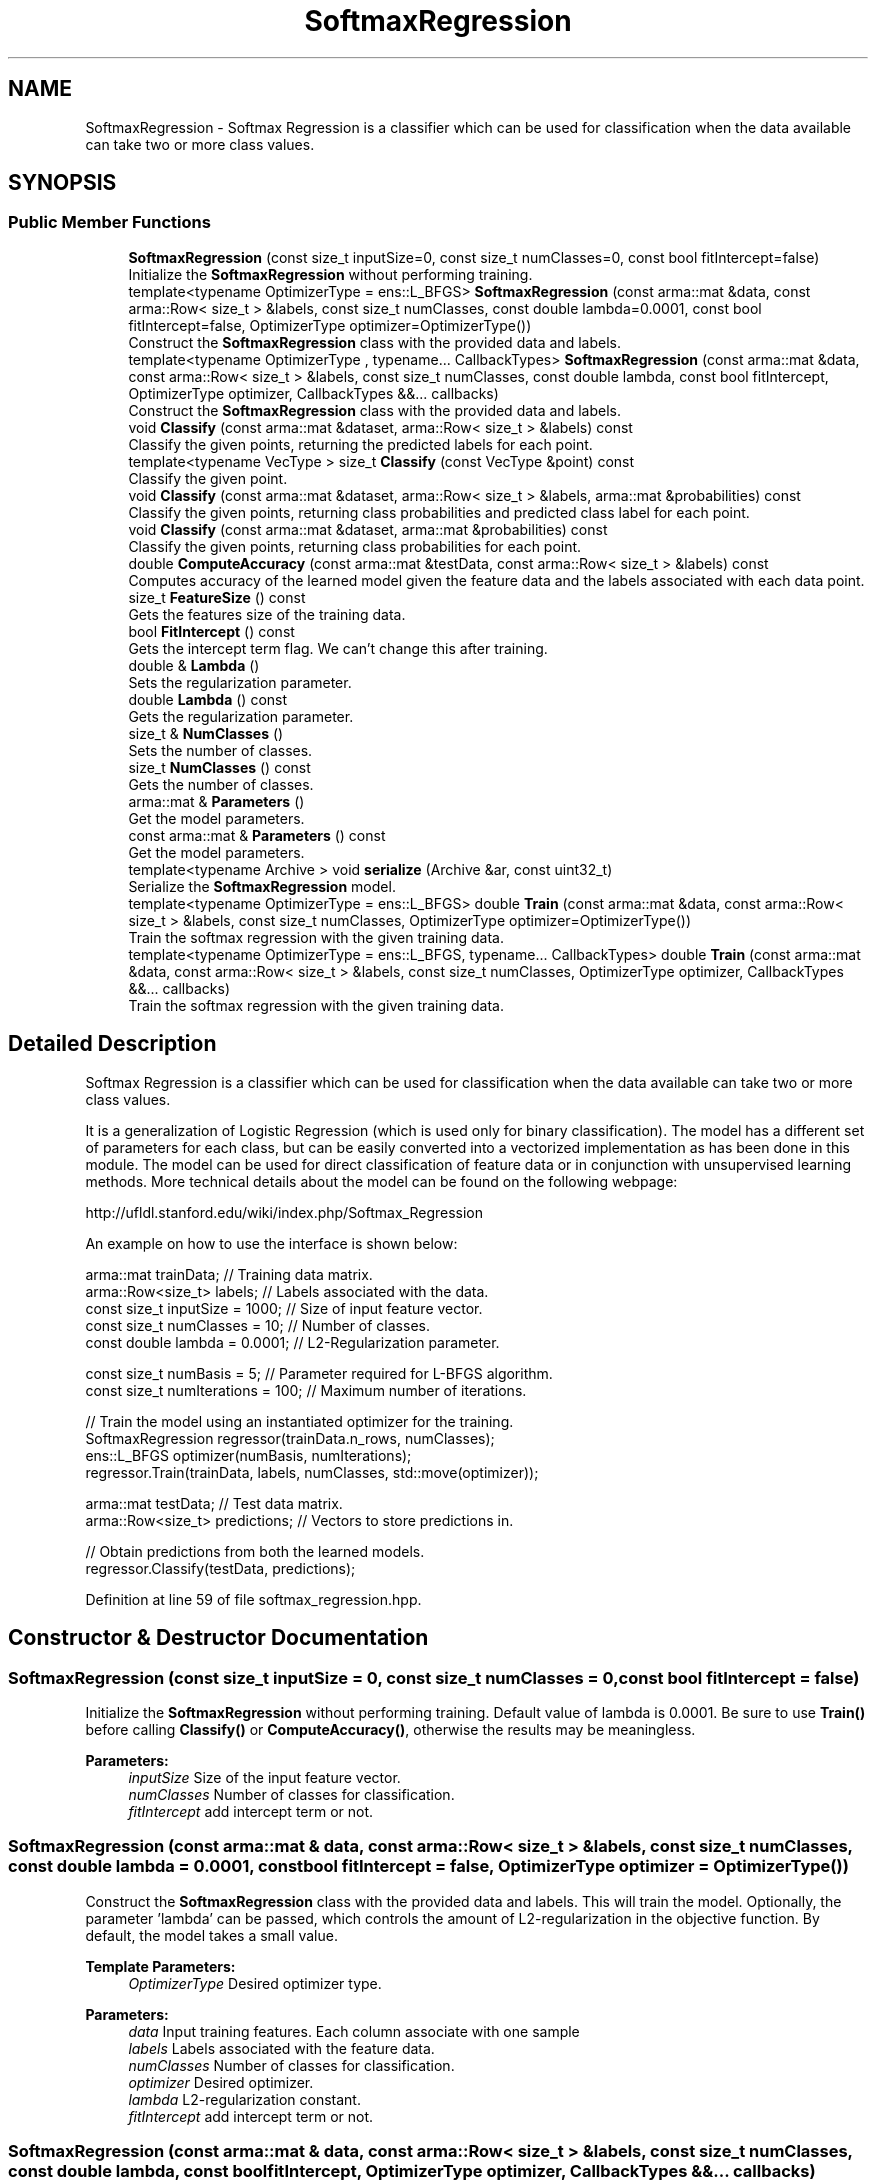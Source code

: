 .TH "SoftmaxRegression" 3 "Sun Aug 22 2021" "Version 3.4.2" "mlpack" \" -*- nroff -*-
.ad l
.nh
.SH NAME
SoftmaxRegression \- Softmax Regression is a classifier which can be used for classification when the data available can take two or more class values\&.  

.SH SYNOPSIS
.br
.PP
.SS "Public Member Functions"

.in +1c
.ti -1c
.RI "\fBSoftmaxRegression\fP (const size_t inputSize=0, const size_t numClasses=0, const bool fitIntercept=false)"
.br
.RI "Initialize the \fBSoftmaxRegression\fP without performing training\&. "
.ti -1c
.RI "template<typename OptimizerType  = ens::L_BFGS> \fBSoftmaxRegression\fP (const arma::mat &data, const arma::Row< size_t > &labels, const size_t numClasses, const double lambda=0\&.0001, const bool fitIntercept=false, OptimizerType optimizer=OptimizerType())"
.br
.RI "Construct the \fBSoftmaxRegression\fP class with the provided data and labels\&. "
.ti -1c
.RI "template<typename OptimizerType , typename\&.\&.\&. CallbackTypes> \fBSoftmaxRegression\fP (const arma::mat &data, const arma::Row< size_t > &labels, const size_t numClasses, const double lambda, const bool fitIntercept, OptimizerType optimizer, CallbackTypes &&\&.\&.\&. callbacks)"
.br
.RI "Construct the \fBSoftmaxRegression\fP class with the provided data and labels\&. "
.ti -1c
.RI "void \fBClassify\fP (const arma::mat &dataset, arma::Row< size_t > &labels) const"
.br
.RI "Classify the given points, returning the predicted labels for each point\&. "
.ti -1c
.RI "template<typename VecType > size_t \fBClassify\fP (const VecType &point) const"
.br
.RI "Classify the given point\&. "
.ti -1c
.RI "void \fBClassify\fP (const arma::mat &dataset, arma::Row< size_t > &labels, arma::mat &probabilities) const"
.br
.RI "Classify the given points, returning class probabilities and predicted class label for each point\&. "
.ti -1c
.RI "void \fBClassify\fP (const arma::mat &dataset, arma::mat &probabilities) const"
.br
.RI "Classify the given points, returning class probabilities for each point\&. "
.ti -1c
.RI "double \fBComputeAccuracy\fP (const arma::mat &testData, const arma::Row< size_t > &labels) const"
.br
.RI "Computes accuracy of the learned model given the feature data and the labels associated with each data point\&. "
.ti -1c
.RI "size_t \fBFeatureSize\fP () const"
.br
.RI "Gets the features size of the training data\&. "
.ti -1c
.RI "bool \fBFitIntercept\fP () const"
.br
.RI "Gets the intercept term flag\&. We can't change this after training\&. "
.ti -1c
.RI "double & \fBLambda\fP ()"
.br
.RI "Sets the regularization parameter\&. "
.ti -1c
.RI "double \fBLambda\fP () const"
.br
.RI "Gets the regularization parameter\&. "
.ti -1c
.RI "size_t & \fBNumClasses\fP ()"
.br
.RI "Sets the number of classes\&. "
.ti -1c
.RI "size_t \fBNumClasses\fP () const"
.br
.RI "Gets the number of classes\&. "
.ti -1c
.RI "arma::mat & \fBParameters\fP ()"
.br
.RI "Get the model parameters\&. "
.ti -1c
.RI "const arma::mat & \fBParameters\fP () const"
.br
.RI "Get the model parameters\&. "
.ti -1c
.RI "template<typename Archive > void \fBserialize\fP (Archive &ar, const uint32_t)"
.br
.RI "Serialize the \fBSoftmaxRegression\fP model\&. "
.ti -1c
.RI "template<typename OptimizerType  = ens::L_BFGS> double \fBTrain\fP (const arma::mat &data, const arma::Row< size_t > &labels, const size_t numClasses, OptimizerType optimizer=OptimizerType())"
.br
.RI "Train the softmax regression with the given training data\&. "
.ti -1c
.RI "template<typename OptimizerType  = ens::L_BFGS, typename\&.\&.\&. CallbackTypes> double \fBTrain\fP (const arma::mat &data, const arma::Row< size_t > &labels, const size_t numClasses, OptimizerType optimizer, CallbackTypes &&\&.\&.\&. callbacks)"
.br
.RI "Train the softmax regression with the given training data\&. "
.in -1c
.SH "Detailed Description"
.PP 
Softmax Regression is a classifier which can be used for classification when the data available can take two or more class values\&. 

It is a generalization of Logistic Regression (which is used only for binary classification)\&. The model has a different set of parameters for each class, but can be easily converted into a vectorized implementation as has been done in this module\&. The model can be used for direct classification of feature data or in conjunction with unsupervised learning methods\&. More technical details about the model can be found on the following webpage:
.PP
http://ufldl.stanford.edu/wiki/index.php/Softmax_Regression
.PP
An example on how to use the interface is shown below:
.PP
.PP
.nf
arma::mat trainData; // Training data matrix\&.
arma::Row<size_t> labels; // Labels associated with the data\&.
const size_t inputSize = 1000; // Size of input feature vector\&.
const size_t numClasses = 10; // Number of classes\&.
const double lambda = 0\&.0001; // L2-Regularization parameter\&.

const size_t numBasis = 5; // Parameter required for L-BFGS algorithm\&.
const size_t numIterations = 100; // Maximum number of iterations\&.

// Train the model using an instantiated optimizer for the training\&.
SoftmaxRegression regressor(trainData\&.n_rows, numClasses);
ens::L_BFGS optimizer(numBasis, numIterations);
regressor\&.Train(trainData, labels, numClasses, std::move(optimizer));

arma::mat testData; // Test data matrix\&.
arma::Row<size_t> predictions; // Vectors to store predictions in\&.

// Obtain predictions from both the learned models\&.
regressor\&.Classify(testData, predictions);
.fi
.PP
 
.PP
Definition at line 59 of file softmax_regression\&.hpp\&.
.SH "Constructor & Destructor Documentation"
.PP 
.SS "\fBSoftmaxRegression\fP (const size_t inputSize = \fC0\fP, const size_t numClasses = \fC0\fP, const bool fitIntercept = \fCfalse\fP)"

.PP
Initialize the \fBSoftmaxRegression\fP without performing training\&. Default value of lambda is 0\&.0001\&. Be sure to use \fBTrain()\fP before calling \fBClassify()\fP or \fBComputeAccuracy()\fP, otherwise the results may be meaningless\&.
.PP
\fBParameters:\fP
.RS 4
\fIinputSize\fP Size of the input feature vector\&. 
.br
\fInumClasses\fP Number of classes for classification\&. 
.br
\fIfitIntercept\fP add intercept term or not\&. 
.RE
.PP

.SS "\fBSoftmaxRegression\fP (const arma::mat & data, const arma::Row< size_t > & labels, const size_t numClasses, const double lambda = \fC0\&.0001\fP, const bool fitIntercept = \fCfalse\fP, OptimizerType optimizer = \fCOptimizerType()\fP)"

.PP
Construct the \fBSoftmaxRegression\fP class with the provided data and labels\&. This will train the model\&. Optionally, the parameter 'lambda' can be passed, which controls the amount of L2-regularization in the objective function\&. By default, the model takes a small value\&.
.PP
\fBTemplate Parameters:\fP
.RS 4
\fIOptimizerType\fP Desired optimizer type\&. 
.RE
.PP
\fBParameters:\fP
.RS 4
\fIdata\fP Input training features\&. Each column associate with one sample 
.br
\fIlabels\fP Labels associated with the feature data\&. 
.br
\fInumClasses\fP Number of classes for classification\&. 
.br
\fIoptimizer\fP Desired optimizer\&. 
.br
\fIlambda\fP L2-regularization constant\&. 
.br
\fIfitIntercept\fP add intercept term or not\&. 
.RE
.PP

.SS "\fBSoftmaxRegression\fP (const arma::mat & data, const arma::Row< size_t > & labels, const size_t numClasses, const double lambda, const bool fitIntercept, OptimizerType optimizer, CallbackTypes &&\&.\&.\&. callbacks)"

.PP
Construct the \fBSoftmaxRegression\fP class with the provided data and labels\&. This will train the model\&. Optionally, the parameter 'lambda' can be passed, which controls the amount of L2-regularization in the objective function\&. By default, the model takes a small value\&.
.PP
\fBTemplate Parameters:\fP
.RS 4
\fIOptimizerType\fP Desired optimizer type\&. 
.br
\fICallbackTypes\fP Types of Callback Functions\&. 
.RE
.PP
\fBParameters:\fP
.RS 4
\fIdata\fP Input training features\&. Each column associate with one sample 
.br
\fIlabels\fP Labels associated with the feature data\&. 
.br
\fInumClasses\fP Number of classes for classification\&. 
.br
\fIlambda\fP L2-regularization constant\&. 
.br
\fIfitIntercept\fP add intercept term or not\&. 
.br
\fIoptimizer\fP Desired optimizer\&. 
.br
\fIcallbacks\fP Callback function for ensmallen optimizer \fCOptimizerType\fP\&. See https://www.ensmallen.org/docs.html#callback-documentation\&. 
.RE
.PP

.SH "Member Function Documentation"
.PP 
.SS "void Classify (const arma::mat & dataset, arma::Row< size_t > & labels) const"

.PP
Classify the given points, returning the predicted labels for each point\&. The function calculates the probabilities for every class, given a data point\&. It then chooses the class which has the highest probability among all\&. 
.PP
\fBParameters:\fP
.RS 4
\fIdataset\fP Set of points to classify\&. 
.br
\fIlabels\fP Predicted labels for each point\&. 
.RE
.PP

.SS "size_t Classify (const VecType & point) const"

.PP
Classify the given point\&. The predicted class label is returned\&. The function calculates the probabilites for every class, given the point\&. It then chooses the class which has the highest probability among all\&. 
.PP
\fBParameters:\fP
.RS 4
\fIpoint\fP Point to be classified\&. 
.RE
.PP
\fBReturns:\fP
.RS 4
Predicted class label of the point\&. 
.RE
.PP

.SS "void Classify (const arma::mat & dataset, arma::Row< size_t > & labels, arma::mat & probabilities) const"

.PP
Classify the given points, returning class probabilities and predicted class label for each point\&. The function calculates the probabilities for every class, given a data point\&. It then chooses the class which has the highest probability among all\&.
.PP
\fBParameters:\fP
.RS 4
\fIdataset\fP Matrix of data points to be classified\&. 
.br
\fIlabels\fP Predicted labels for each point\&. 
.br
\fIprobabilities\fP Class probabilities for each point\&. 
.RE
.PP

.SS "void Classify (const arma::mat & dataset, arma::mat & probabilities) const"

.PP
Classify the given points, returning class probabilities for each point\&. 
.PP
\fBParameters:\fP
.RS 4
\fIdataset\fP Matrix of data points to be classified\&. 
.br
\fIprobabilities\fP Class probabilities for each point\&. 
.RE
.PP

.SS "double ComputeAccuracy (const arma::mat & testData, const arma::Row< size_t > & labels) const"

.PP
Computes accuracy of the learned model given the feature data and the labels associated with each data point\&. Predictions are made using the provided data and are compared with the actual labels\&.
.PP
\fBParameters:\fP
.RS 4
\fItestData\fP Matrix of data points using which predictions are made\&. 
.br
\fIlabels\fP Vector of labels associated with the data\&. 
.RE
.PP

.SS "size_t FeatureSize () const\fC [inline]\fP"

.PP
Gets the features size of the training data\&. 
.PP
Definition at line 227 of file softmax_regression\&.hpp\&.
.SS "bool FitIntercept () const\fC [inline]\fP"

.PP
Gets the intercept term flag\&. We can't change this after training\&. 
.PP
Definition at line 219 of file softmax_regression\&.hpp\&.
.SS "double& Lambda ()\fC [inline]\fP"

.PP
Sets the regularization parameter\&. 
.PP
Definition at line 214 of file softmax_regression\&.hpp\&.
.SS "double Lambda () const\fC [inline]\fP"

.PP
Gets the regularization parameter\&. 
.PP
Definition at line 216 of file softmax_regression\&.hpp\&.
.SS "size_t& NumClasses ()\fC [inline]\fP"

.PP
Sets the number of classes\&. 
.PP
Definition at line 209 of file softmax_regression\&.hpp\&.
.SS "size_t NumClasses () const\fC [inline]\fP"

.PP
Gets the number of classes\&. 
.PP
Definition at line 211 of file softmax_regression\&.hpp\&.
.SS "arma::mat& Parameters ()\fC [inline]\fP"

.PP
Get the model parameters\&. 
.PP
Definition at line 222 of file softmax_regression\&.hpp\&.
.SS "const arma::mat& Parameters () const\fC [inline]\fP"

.PP
Get the model parameters\&. 
.PP
Definition at line 224 of file softmax_regression\&.hpp\&.
.SS "void serialize (Archive & ar, const uint32_t)\fC [inline]\fP"

.PP
Serialize the \fBSoftmaxRegression\fP model\&. 
.PP
Definition at line 235 of file softmax_regression\&.hpp\&.
.SS "double Train (const arma::mat & data, const arma::Row< size_t > & labels, const size_t numClasses, OptimizerType optimizer = \fCOptimizerType()\fP)"

.PP
Train the softmax regression with the given training data\&. 
.PP
\fBTemplate Parameters:\fP
.RS 4
\fIOptimizerType\fP Desired optimizer type\&. 
.RE
.PP
\fBParameters:\fP
.RS 4
\fIdata\fP Input data with each column as one example\&. 
.br
\fIlabels\fP Labels associated with the feature data\&. 
.br
\fInumClasses\fP Number of classes for classification\&. 
.br
\fIoptimizer\fP Desired optimizer\&. 
.RE
.PP
\fBReturns:\fP
.RS 4
Objective value of the final point\&. 
.RE
.PP

.SS "double Train (const arma::mat & data, const arma::Row< size_t > & labels, const size_t numClasses, OptimizerType optimizer, CallbackTypes &&\&.\&.\&. callbacks)"

.PP
Train the softmax regression with the given training data\&. 
.PP
\fBTemplate Parameters:\fP
.RS 4
\fIOptimizerType\fP Desired optimizer type\&. 
.br
\fICallbackTypes\fP Types of Callback Functions\&. 
.RE
.PP
\fBParameters:\fP
.RS 4
\fIdata\fP Input data with each column as one example\&. 
.br
\fIlabels\fP Labels associated with the feature data\&. 
.br
\fInumClasses\fP Number of classes for classification\&. 
.br
\fIoptimizer\fP Desired optimizer\&. 
.br
\fIcallbacks\fP Callback function for ensmallen optimizer \fCOptimizerType\fP\&. See https://www.ensmallen.org/docs.html#callback-documentation\&. 
.RE
.PP
\fBReturns:\fP
.RS 4
Objective value of the final point\&. 
.RE
.PP


.SH "Author"
.PP 
Generated automatically by Doxygen for mlpack from the source code\&.

